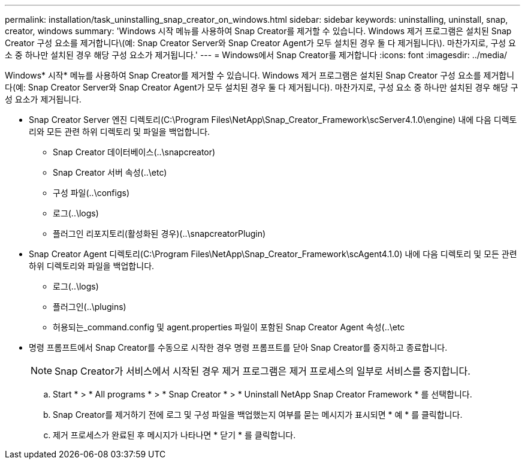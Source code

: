 ---
permalink: installation/task_uninstalling_snap_creator_on_windows.html 
sidebar: sidebar 
keywords: uninstalling, uninstall, snap, creator, windows 
summary: 'Windows 시작 메뉴를 사용하여 Snap Creator를 제거할 수 있습니다. Windows 제거 프로그램은 설치된 Snap Creator 구성 요소를 제거합니다\(예: Snap Creator Server와 Snap Creator Agent가 모두 설치된 경우 둘 다 제거됩니다\). 마찬가지로, 구성 요소 중 하나만 설치된 경우 해당 구성 요소가 제거됩니다.' 
---
= Windows에서 Snap Creator를 제거합니다
:icons: font
:imagesdir: ../media/


[role="lead"]
Windows* 시작* 메뉴를 사용하여 Snap Creator를 제거할 수 있습니다. Windows 제거 프로그램은 설치된 Snap Creator 구성 요소를 제거합니다(예: Snap Creator Server와 Snap Creator Agent가 모두 설치된 경우 둘 다 제거됩니다). 마찬가지로, 구성 요소 중 하나만 설치된 경우 해당 구성 요소가 제거됩니다.

* Snap Creator Server 엔진 디렉토리(C:\Program Files\NetApp\Snap_Creator_Framework\scServer4.1.0\engine) 내에 다음 디렉토리와 모든 관련 하위 디렉토리 및 파일을 백업합니다.
+
** Snap Creator 데이터베이스(..\snapcreator)
** Snap Creator 서버 속성(..\etc)
** 구성 파일(..\configs)
** 로그(..\logs)
** 플러그인 리포지토리(활성화된 경우)(..\snapcreatorPlugin)


* Snap Creator Agent 디렉토리(C:\Program Files\NetApp\Snap_Creator_Framework\scAgent4.1.0) 내에 다음 디렉토리 및 모든 관련 하위 디렉토리와 파일을 백업합니다.
+
** 로그(..\logs)
** 플러그인(..\plugins)
** 허용되는_command.config 및 agent.properties 파일이 포함된 Snap Creator Agent 속성(..\etc


* 명령 프롬프트에서 Snap Creator를 수동으로 시작한 경우 명령 프롬프트를 닫아 Snap Creator를 중지하고 종료합니다.
+

NOTE: Snap Creator가 서비스에서 시작된 경우 제거 프로그램은 제거 프로세스의 일부로 서비스를 중지합니다.

+
.. Start * > * All programs * > * Snap Creator * > * Uninstall NetApp Snap Creator Framework * 를 선택합니다.
.. Snap Creator를 제거하기 전에 로그 및 구성 파일을 백업했는지 여부를 묻는 메시지가 표시되면 * 예 * 를 클릭합니다.
.. 제거 프로세스가 완료된 후 메시지가 나타나면 * 닫기 * 를 클릭합니다.



